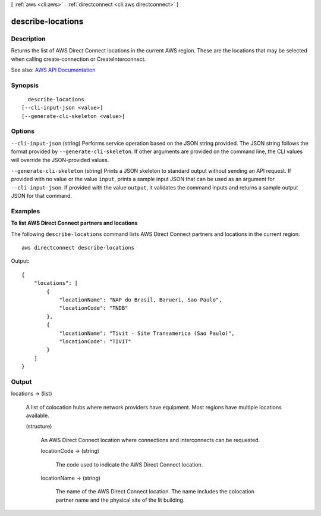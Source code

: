 [ :ref:`aws <cli:aws>` . :ref:`directconnect <cli:aws directconnect>` ]

.. _cli:aws directconnect describe-locations:


******************
describe-locations
******************



===========
Description
===========



Returns the list of AWS Direct Connect locations in the current AWS region. These are the locations that may be selected when calling create-connection or CreateInterconnect.



See also: `AWS API Documentation <https://docs.aws.amazon.com/goto/WebAPI/directconnect-2012-10-25/DescribeLocations>`_


========
Synopsis
========

::

    describe-locations
  [--cli-input-json <value>]
  [--generate-cli-skeleton <value>]




=======
Options
=======

``--cli-input-json`` (string)
Performs service operation based on the JSON string provided. The JSON string follows the format provided by ``--generate-cli-skeleton``. If other arguments are provided on the command line, the CLI values will override the JSON-provided values.

``--generate-cli-skeleton`` (string)
Prints a JSON skeleton to standard output without sending an API request. If provided with no value or the value ``input``, prints a sample input JSON that can be used as an argument for ``--cli-input-json``. If provided with the value ``output``, it validates the command inputs and returns a sample output JSON for that command.



========
Examples
========

**To list AWS Direct Connect partners and locations**

The following ``describe-locations`` command lists AWS Direct Connect partners and locations in the current region::

  aws directconnect describe-locations

Output::

  {
      "locations": [
          {
              "locationName": "NAP do Brasil, Barueri, Sao Paulo", 
              "locationCode": "TNDB"
          }, 
          {
              "locationName": "Tivit - Site Transamerica (Sao Paulo)", 
              "locationCode": "TIVIT"
          }
      ]
  }

======
Output
======

locations -> (list)

  

  A list of colocation hubs where network providers have equipment. Most regions have multiple locations available.

  

  (structure)

    

    An AWS Direct Connect location where connections and interconnects can be requested.

    

    locationCode -> (string)

      

      The code used to indicate the AWS Direct Connect location.

      

      

    locationName -> (string)

      

      The name of the AWS Direct Connect location. The name includes the colocation partner name and the physical site of the lit building.

      

      

    

  

